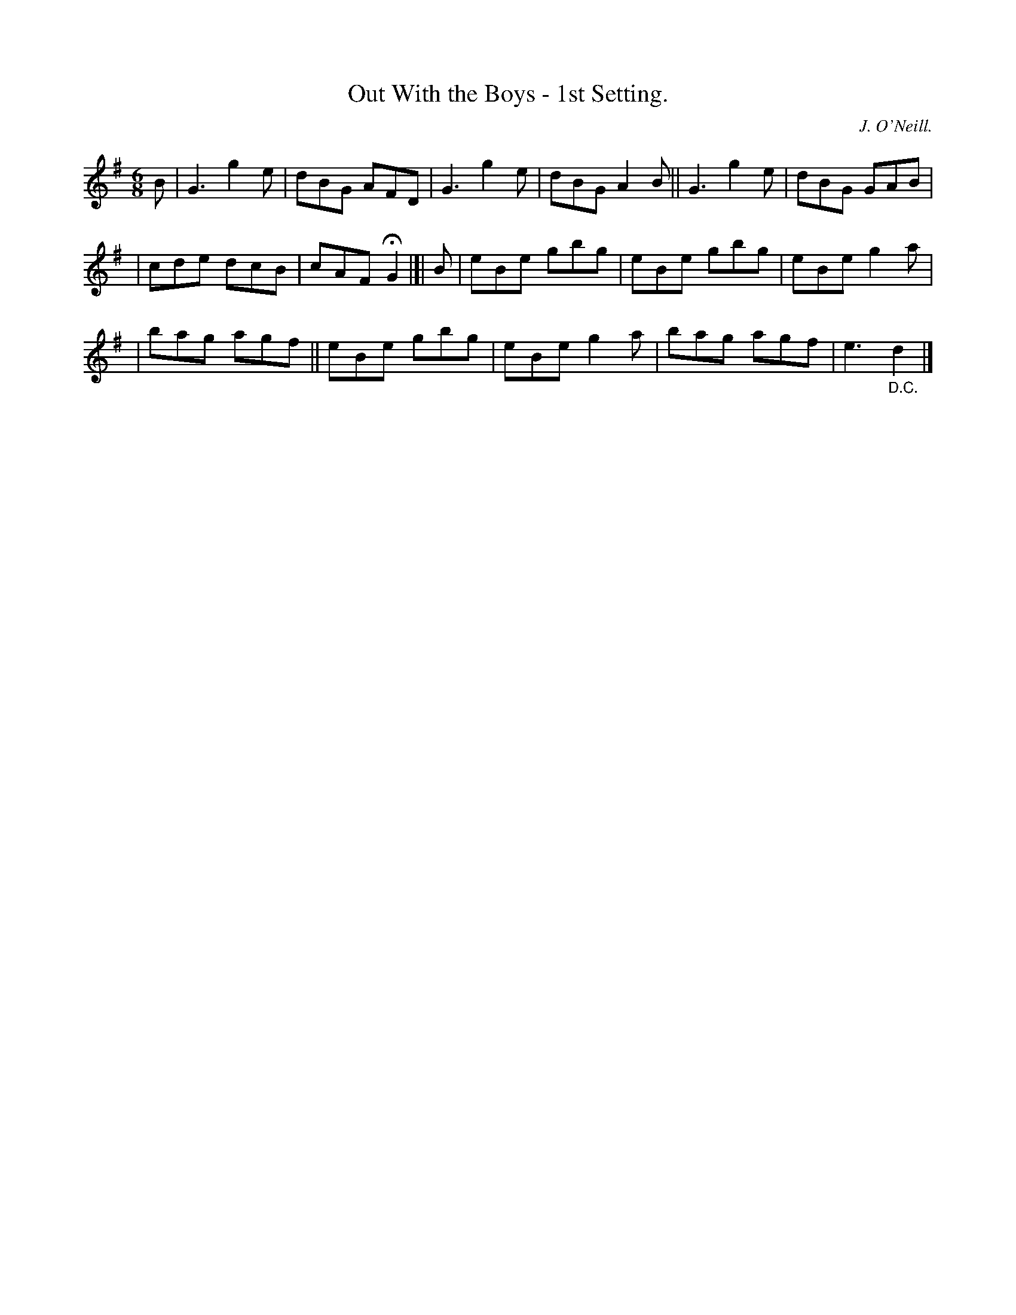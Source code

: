 X: 760
T: Out With the Boys - 1st Setting.
R: jig
%S: s:3 b:16(6+5+5)
N: O'Neill's 1850 "Music of Ireland" #760
O: J. O'Neill.
Z: Stephen Foy (shf@access.digex.net)
N: Fermata above first double bar-line.
N: D.C. under last bar-line.
N: Both attached to last note, to satisfy software that doesn't recognize them on bar lines.
M: 6/8
K: G
B | G3 g2e | dBG AFD | G3 g2e | dBG A2B || G3 g2e | dBG GAB |
| cde dcB | cAF HG2 |]| B | eBe gbg | eBe gbg | eBe g2a |
| bag agf || eBe gbg | eBe g2a | bag agf | e3 "_D.C."d2 |]
